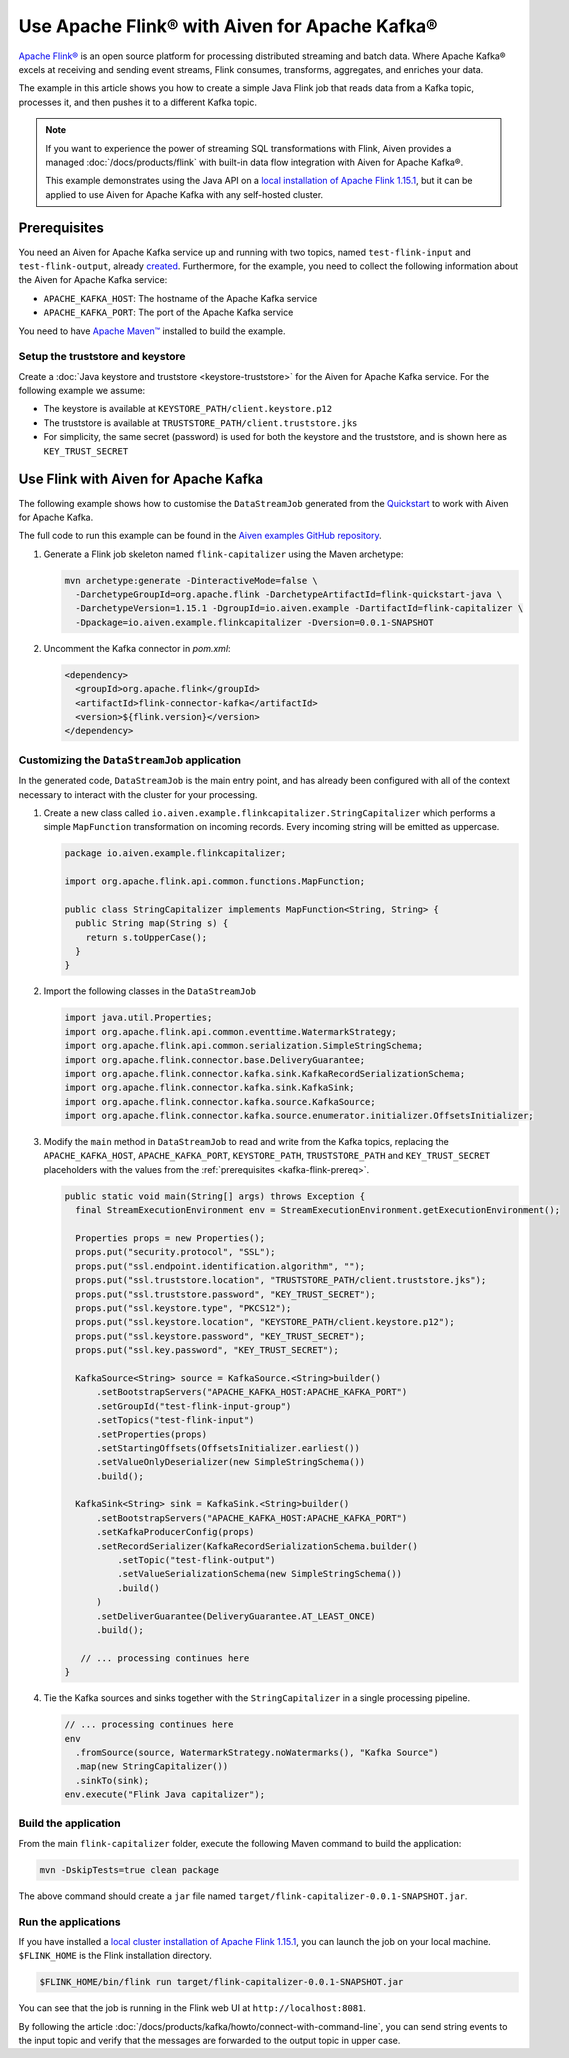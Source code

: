 Use Apache Flink® with Aiven for Apache Kafka®
======================================================

`Apache Flink® <https://flink.apache.org/>`_ is an open source platform for processing distributed streaming and batch data.
Where Apache Kafka® excels at receiving and sending event streams, Flink consumes, transforms, aggregates, and enriches your data.

The example in this article shows you how to create a simple Java Flink job that reads data from a Kafka topic, processes it, and then pushes it to a different Kafka topic.

.. Note::

   If you want to experience the power of streaming SQL transformations with Flink, Aiven provides a managed :doc:`/docs/products/flink` with built-in data flow integration with Aiven for Apache Kafka®.

   This example demonstrates using the Java API on a `local installation of Apache Flink 1.15.1 <https://nightlies.apache.org/flink/flink-docs-release-1.15/docs/try-flink/local_installation/>`_, but it can be applied to use Aiven for Apache Kafka with any self-hosted cluster.

.. _kafka-flink-prereq:

Prerequisites
-------------

You need an Aiven for Apache Kafka service up and running with two topics, named ``test-flink-input`` and ``test-flink-output``, already `created <https://developer.aiven.io/docs/products/kafka/howto/create-topic.html>`_.
Furthermore, for the example, you need to collect the following information about the Aiven for Apache Kafka service:

* ``APACHE_KAFKA_HOST``: The hostname of the Apache Kafka service
* ``APACHE_KAFKA_PORT``: The port of the Apache Kafka service

You need to have `Apache Maven™ <https://maven.apache.org/install.html>`_ installed to build the example.

Setup the truststore and keystore
''''''''''''''''''''''''''''''''''

Create a :doc:`Java keystore and truststore <keystore-truststore>` for the Aiven for Apache Kafka service.
For the following example we assume:

* The keystore is available at ``KEYSTORE_PATH/client.keystore.p12``
* The truststore is available at ``TRUSTSTORE_PATH/client.truststore.jks``
* For simplicity, the same secret (password) is used for both the keystore and the truststore, and is shown here as ``KEY_TRUST_SECRET``


Use Flink with Aiven for Apache Kafka
-------------------------------------

The following example shows how to customise the ``DataStreamJob`` generated from the `Quickstart <https://nightlies.apache.org/flink/flink-docs-release-1.15/docs/dev/configuration/overview/>`_ to work with Aiven for Apache Kafka.

The full code to run this example can be found in the `Aiven examples GitHub repository <https://github.com/aiven/aiven-examples/tree/master/kafka/flink-capitalizer>`_.

1. Generate a Flink job skeleton named ``flink-capitalizer`` using the Maven archetype:

   .. code:: shell

      mvn archetype:generate -DinteractiveMode=false \
        -DarchetypeGroupId=org.apache.flink -DarchetypeArtifactId=flink-quickstart-java \
        -DarchetypeVersion=1.15.1 -DgroupId=io.aiven.example -DartifactId=flink-capitalizer \
        -Dpackage=io.aiven.example.flinkcapitalizer -Dversion=0.0.1-SNAPSHOT

2. Uncomment the Kafka connector in `pom.xml`:

   .. code:: xml

      <dependency>
        <groupId>org.apache.flink</groupId>
        <artifactId>flink-connector-kafka</artifactId>
        <version>${flink.version}</version>
      </dependency>

Customizing the ``DataStreamJob`` application
'''''''''''''''''''''''''''''''''''''''''''''

In the generated code, ``DataStreamJob`` is the main entry point, and has already been configured with all of the context necessary to interact with the cluster for your processing.

1. Create a new class called ``io.aiven.example.flinkcapitalizer.StringCapitalizer`` which performs a simple ``MapFunction`` transformation on incoming records.
   Every incoming string will be emitted as uppercase.
   
   .. code:: java
      
      package io.aiven.example.flinkcapitalizer;

      import org.apache.flink.api.common.functions.MapFunction;

      public class StringCapitalizer implements MapFunction<String, String> {
        public String map(String s) {
          return s.toUpperCase();
        }
      }

2. Import the following classes in the ``DataStreamJob``

   .. code:: java
      
      import java.util.Properties;
      import org.apache.flink.api.common.eventtime.WatermarkStrategy;
      import org.apache.flink.api.common.serialization.SimpleStringSchema;
      import org.apache.flink.connector.base.DeliveryGuarantee;
      import org.apache.flink.connector.kafka.sink.KafkaRecordSerializationSchema;
      import org.apache.flink.connector.kafka.sink.KafkaSink;
      import org.apache.flink.connector.kafka.source.KafkaSource;
      import org.apache.flink.connector.kafka.source.enumerator.initializer.OffsetsInitializer;

3. Modify the ``main`` method in ``DataStreamJob`` to read and write from the Kafka topics, replacing the ``APACHE_KAFKA_HOST``, ``APACHE_KAFKA_PORT``, ``KEYSTORE_PATH``, ``TRUSTSTORE_PATH`` and ``KEY_TRUST_SECRET`` placeholders with the values from the :ref:`prerequisites <kafka-flink-prereq>`.

   .. code:: java
      
      public static void main(String[] args) throws Exception {
        final StreamExecutionEnvironment env = StreamExecutionEnvironment.getExecutionEnvironment();

        Properties props = new Properties();
        props.put("security.protocol", "SSL");
        props.put("ssl.endpoint.identification.algorithm", "");
        props.put("ssl.truststore.location", "TRUSTSTORE_PATH/client.truststore.jks");
        props.put("ssl.truststore.password", "KEY_TRUST_SECRET");
        props.put("ssl.keystore.type", "PKCS12");
        props.put("ssl.keystore.location", "KEYSTORE_PATH/client.keystore.p12");
        props.put("ssl.keystore.password", "KEY_TRUST_SECRET");
        props.put("ssl.key.password", "KEY_TRUST_SECRET");

        KafkaSource<String> source = KafkaSource.<String>builder()
            .setBootstrapServers("APACHE_KAFKA_HOST:APACHE_KAFKA_PORT")
            .setGroupId("test-flink-input-group")
            .setTopics("test-flink-input")
            .setProperties(props)
            .setStartingOffsets(OffsetsInitializer.earliest())
            .setValueOnlyDeserializer(new SimpleStringSchema())
            .build();

        KafkaSink<String> sink = KafkaSink.<String>builder()
            .setBootstrapServers("APACHE_KAFKA_HOST:APACHE_KAFKA_PORT")
            .setKafkaProducerConfig(props)
            .setRecordSerializer(KafkaRecordSerializationSchema.builder()
                .setTopic("test-flink-output")
                .setValueSerializationSchema(new SimpleStringSchema())
                .build()
            )
            .setDeliverGuarantee(DeliveryGuarantee.AT_LEAST_ONCE)
            .build();

         // ... processing continues here
      }
   
4. Tie the Kafka sources and sinks together with the ``StringCapitalizer`` in a single processing pipeline.

   .. code:: java

      // ... processing continues here
      env
        .fromSource(source, WatermarkStrategy.noWatermarks(), "Kafka Source")
        .map(new StringCapitalizer())
        .sinkTo(sink);
      env.execute("Flink Java capitalizer");

Build the application
''''''''''''''''''''''''''''''''''''

From the main ``flink-capitalizer`` folder, execute the following Maven command to build the application:

.. code:: shell

   mvn -DskipTests=true clean package

The above command should create a ``jar`` file named ``target/flink-capitalizer-0.0.1-SNAPSHOT.jar``.

Run the applications
''''''''''''''''''''

If you have installed a `local cluster installation of Apache Flink 1.15.1 <https://nightlies.apache.org/flink/flink-docs-release-1.15/docs/try-flink/local_installation/>`_, you can launch the job on your local machine.
``$FLINK_HOME`` is the Flink installation directory.

.. code:: shell

   $FLINK_HOME/bin/flink run target/flink-capitalizer-0.0.1-SNAPSHOT.jar

You can see that the job is running in the Flink web UI at ``http://localhost:8081``.

By following the article :doc:`/docs/products/kafka/howto/connect-with-command-line`, you can send string events to the input topic and verify that the messages are forwarded to the output topic in upper case.

